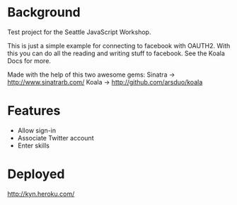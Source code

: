 * Background

Test project for the Seattle JavaScript Workshop.

This is just a simple example for connecting to facebook with OAUTH2.
With this you can do all the reading and writing stuff to facebook.
See the Koala Docs for more.

Made with the help of this two awesome gems:
Sinatra -> http://www.sinatrarb.com/
Koala -> http://github.com/arsduo/koala



* Features

- Allow sign-in
- Associate Twitter account 
- Enter skills


* Deployed

http://kyn.heroku.com/



